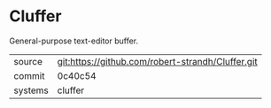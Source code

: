 * Cluffer

General-purpose text-editor buffer.

|---------+---------------------------------------------------|
| source  | git:https://github.com/robert-strandh/Cluffer.git |
| commit  | 0c40c54                                           |
| systems | cluffer                                           |
|---------+---------------------------------------------------|
